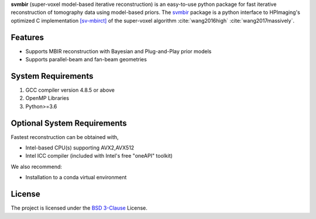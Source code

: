 **svmbir** (super-voxel model-based iterative reconstruction) is an easy-to-use python package for fast iterative reconstruction of tomography data using model-based priors.
The `svmbir <https://github.com/cabouman/svmbir>`_ package is a python interface to HPImaging's optimized 
C implementation `[sv-mbirct] <https://github.com/HPImaging/sv-mbirct>`_
of the super-voxel algorithm :cite:`wang2016high` :cite:`wang2017massively`.


Features
--------
* Supports MBIR reconstruction with Bayesian and Plug-and-Play prior models
* Supports parallel-beam and fan-beam geometries


System Requirements
-------------------
1. GCC compiler version 4.8.5 or above
2. OpenMP Libraries
3. Python>=3.6


Optional System Requirements
----------------------------
Fastest reconstruction can be obtained with,

* Intel-based CPU(s) supporting AVX2,AVX512
* Intel ICC compiler (included with Intel's free "oneAPI" toolkit)

We also recommend:

* Installation to a conda virtual environment

License
-------
The project is licensed under the `BSD 3-Clause <https://github.com/cabouman/svmbir/blob/master/LICENSE>`_ License.


